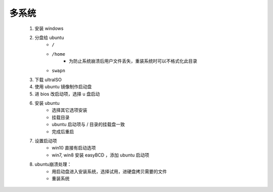 多系统
------
    1. 安装 windows
    #. 分盘给 ubuntu
        - ``/``
        - ``/home``
            - 为防止系统崩溃后用户文件丢失，重装系统时可以不格式化此目录
        - ``swapn``
    #. 下载 ultraISO
    #. 使用 ubuntu 镜像制作启动盘
    #. 进 bios 改启动项，选择 u 盘启动
    #. 安装 ubuntu
        - 选择其它选项安装
        - 挂载目录
        - ubuntu 启动项与 / 目录的挂载盘一致
        - 完成后重启
    #. 设置启动项
        - win10 直接有启动选项
        - win7, win8 安装 easyBCD ，添加 ubuntu 启动项
    #. ubuntu崩溃处理：
        - 用启动盘进入安装系统，选择试用，进硬盘拷贝需要的文件
        - 重装系统
